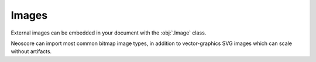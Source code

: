 Images
======

External images can be embedded in your document with the :obj:`.Image` class.

.. rendered-example::

   import pathlib
   # Just a black rectangle here, but this can be anything.
   # These paths are relative to the docs build dir, if you want to try this out
   # yourself you'll need to provide your own images
   file_path = pathlib.Path("..") / "tests" / "resources" / "pixmap_image.png"
   Image(ORIGIN, None, file_path)

Neoscore can import most common bitmap image types, in addition to vector-graphics SVG images which can scale without artifacts.

.. rendered-example::

   import pathlib
   file_path = pathlib.Path("..") / "tests" / "resources" / "svg_image.svg"
   Image(ORIGIN, None, file_path, scale=1.2)
